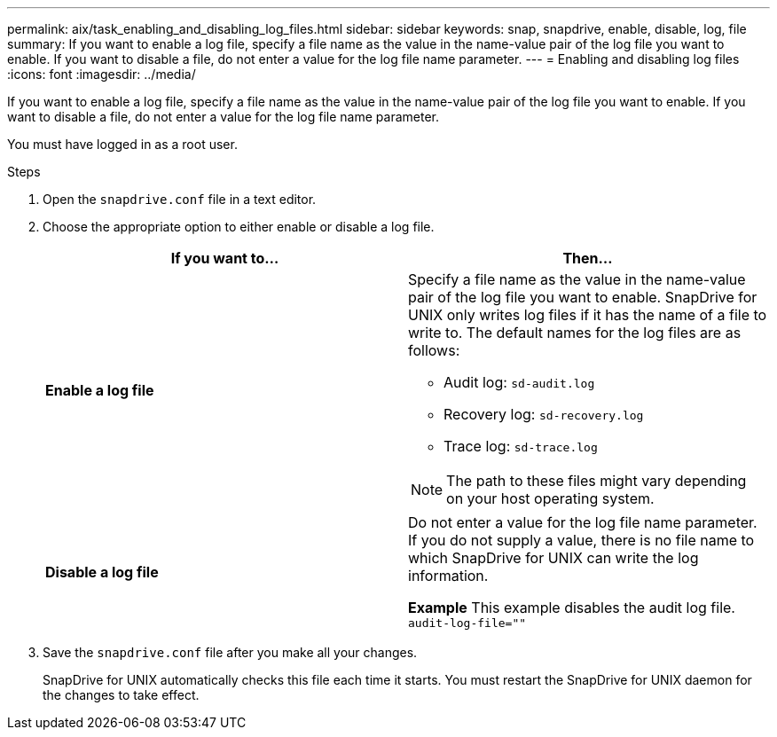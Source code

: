 ---
permalink: aix/task_enabling_and_disabling_log_files.html
sidebar: sidebar
keywords: snap, snapdrive, enable, disable, log, file
summary: If you want to enable a log file, specify a file name as the value in the name-value pair of the log file you want to enable. If you want to disable a file, do not enter a value for the log file name parameter.
---
= Enabling and disabling log files
:icons: font
:imagesdir: ../media/

[.lead]
If you want to enable a log file, specify a file name as the value in the name-value pair of the log file you want to enable. If you want to disable a file, do not enter a value for the log file name parameter.

You must have logged in as a root user.

.Steps

. Open the `snapdrive.conf` file in a text editor.
. Choose the appropriate option to either enable or disable a log file.
+
[grid=rows,options="header"]
|===
| If you want to...| Then...
a|
*Enable a log file*
a|
Specify a file name as the value in the name-value pair of the log file you want to enable. SnapDrive for UNIX only writes log files if it has the name of a file to write to. The default names for the log files are as follows:

 ** Audit log: `sd-audit.log`
 ** Recovery log: `sd-recovery.log`
 ** Trace log: `sd-trace.log`

NOTE: The path to these files might vary depending on your host operating system.

a|
*Disable a log file*
a|
Do not enter a value for the log file name parameter. If you do not supply a value, there is no file name to which SnapDrive for UNIX can write the log information.

*Example* This example disables the audit log file. `audit-log-file=""`

|===

. Save the `snapdrive.conf` file after you make all your changes.
+
SnapDrive for UNIX automatically checks this file each time it starts. You must restart the SnapDrive for UNIX daemon for the changes to take effect.
